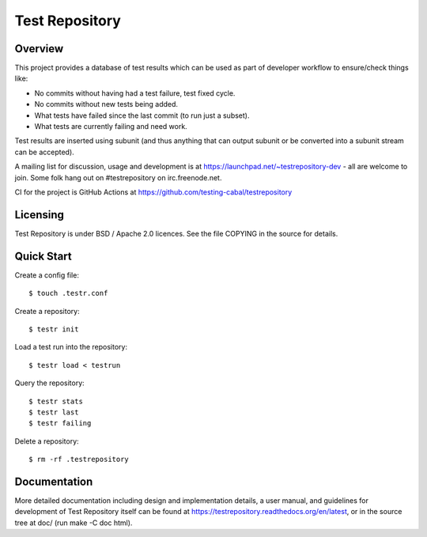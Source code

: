 Test Repository
+++++++++++++++

.. image:: https://badgen.net/github/checks/testing-cabal/testrepository
    :target: https://github.com/testing-cabal/testrepository/actions?query=event%3Apush+branch%3Amaster

Overview
~~~~~~~~

This project provides a database of test results which can be used as part of
developer workflow to ensure/check things like:

* No commits without having had a test failure, test fixed cycle.
* No commits without new tests being added.
* What tests have failed since the last commit (to run just a subset).
* What tests are currently failing and need work.

Test results are inserted using subunit (and thus anything that can output
subunit or be converted into a subunit stream can be accepted).

A mailing list for discussion, usage and development is at
https://launchpad.net/~testrepository-dev - all are welcome to join. Some folk
hang out on #testrepository on irc.freenode.net.

CI for the project is GitHub Actions at https://github.com/testing-cabal/testrepository

Licensing
~~~~~~~~~

Test Repository is under BSD / Apache 2.0 licences. See the file COPYING in the source for details.

Quick Start
~~~~~~~~~~~

Create a config file::

    $ touch .testr.conf

Create a repository::

    $ testr init

Load a test run into the repository::

    $ testr load < testrun

Query the repository::

    $ testr stats
    $ testr last
    $ testr failing

Delete a repository::

    $ rm -rf .testrepository

Documentation
~~~~~~~~~~~~~

More detailed documentation including design and implementation details, a
user manual, and guidelines for development of Test Repository itself can be
found at https://testrepository.readthedocs.org/en/latest, or in the source
tree at doc/ (run make -C doc html).
